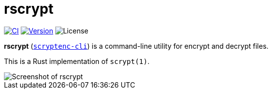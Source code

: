// SPDX-FileCopyrightText: 2023 Shun Sakai
//
// SPDX-License-Identifier: CC-BY-4.0

= rscrypt
:project-url: https://github.com/sorairolake/scryptenc-rs
:shields-url: https://img.shields.io
:ci-badge: {shields-url}/github/actions/workflow/status/sorairolake/scryptenc-rs/CI.yaml?branch=develop&style=for-the-badge&logo=github&label=CI
:ci-url: {project-url}/actions?query=branch%3Adevelop+workflow%3ACI++
:version-badge: {shields-url}/crates/v/scryptenc-cli?style=for-the-badge&logo=rust
:version-url: https://crates.io/crates/scryptenc-cli
:license-badge: {shields-url}/crates/l/scryptenc-cli?style=for-the-badge

image:{ci-badge}[CI,link={ci-url}]
image:{version-badge}[Version,link={version-url}]
image:{license-badge}[License]

*rscrypt* ({version-url}[`scryptenc-cli`]) is a command-line utility for
encrypt and decrypt files.

This is a Rust implementation of `scrypt(1)`.

image::screenshot.webp[Screenshot of rscrypt]
